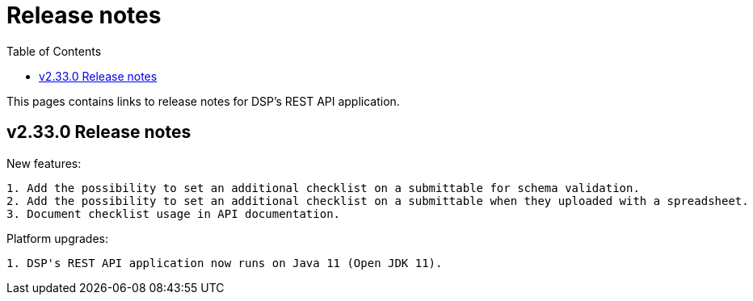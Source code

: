 = [.ebi-color]#Release notes#
:toc: auto

This pages contains links to release notes for DSP's REST API application.

[[section]]
== v2.33.0 Release notes

New features:
----------------
1. Add the possibility to set an additional checklist on a submittable for schema validation.
2. Add the possibility to set an additional checklist on a submittable when they uploaded with a spreadsheet.
3. Document checklist usage in API documentation.
----------------

Platform upgrades:
--------------
1. DSP's REST API application now runs on Java 11 (Open JDK 11).
--------------
